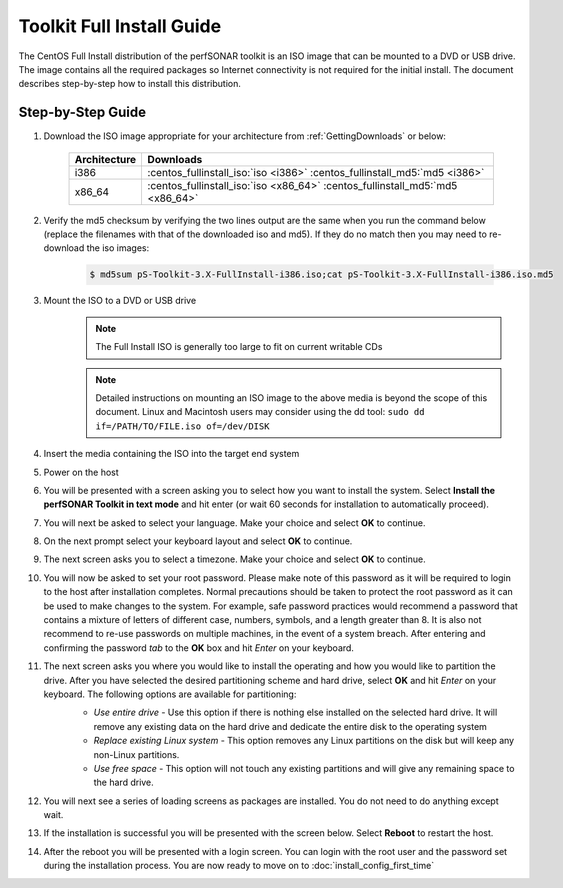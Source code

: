 **************************
Toolkit Full Install Guide
**************************

The CentOS Full Install distribution of the perfSONAR toolkit is an ISO image that can be mounted to a DVD or USB drive. The image contains all the required packages so Internet connectivity is not required for the initial install. The document describes step-by-step how to install this distribution.

.. seealso::  See :ref:`GettingChooseInstall` for more information on choosing an installation type.

Step-by-Step Guide
==================

#. Download the ISO image appropriate for your architecture from :ref:`GettingDownloads` or below:

    +--------------+-------------------------------------------------------------------------------+
    | Architecture | Downloads                                                                     |
    +==============+===============================================================================+
    | i386         | :centos_fullinstall_iso:`iso <i386>` :centos_fullinstall_md5:`md5 <i386>`     |
    +--------------+-------------------------------------------------------------------------------+
    | x86_64       | :centos_fullinstall_iso:`iso <x86_64>` :centos_fullinstall_md5:`md5 <x86_64>` |
    +--------------+-------------------------------------------------------------------------------+
#. Verify the md5 checksum by verifying the two lines output are the same when you run the command below (replace the filenames with that of the downloaded iso and md5). If they do no match then you may need to re-download the iso images:

        .. code-block:: console

            $ md5sum pS-Toolkit-3.X-FullInstall-i386.iso;cat pS-Toolkit-3.X-FullInstall-i386.iso.md5

#. Mount the ISO to a DVD or USB drive 
     .. note:: The Full Install ISO is generally too large to fit on current writable CDs
     .. note:: Detailed instructions on mounting an ISO image to the above media is beyond the scope of this document. Linux and Macintosh users may consider using the dd tool: ``sudo dd if=/PATH/TO/FILE.iso of=/dev/DISK``
#. Insert the media containing the ISO into the target end system
#. Power on the host 
#. You will be presented with a screen asking you to select how you want to install the system. Select **Install the perfSONAR Toolkit in text mode** and hit enter (or wait 60 seconds for installation to automatically proceed).
    .. image:: images/install_fullinstall-1boot.png
#. You will next be asked to select your language. Make your choice and select **OK** to continue.
    .. image:: images/install_fullinstall-3language.png
#. On the next prompt select your keyboard layout and select **OK** to continue.
    .. image:: images/install_fullinstall-4keyboard.png
#. The next screen asks you to select a timezone. Make your choice and select **OK** to continue.
    .. image:: images/install_fullinstall-5timezone.png
#. You will now be asked to set your root password. Please make note of this password as it will be required to login to the host after installation completes. Normal precautions should be taken to protect the root password as it can be used to make changes to the system. For example, safe password practices would recommend a password that contains a mixture of letters of different case, numbers, symbols, and a length greater than 8.  It is also not recommend to re-use passwords on multiple machines, in the event of a system breach.  After entering and confirming the password *tab* to the **OK** box and hit *Enter* on your keyboard.
    .. image:: images/install_fullinstall-6password.png
#. The next screen asks you where you would like to install the operating and how you would like to partition the drive. After you have selected the desired partitioning scheme and hard drive, select **OK** and hit *Enter* on your keyboard. The following options are available for partitioning:
    * *Use entire drive* - Use this option if there is nothing else installed on the selected hard drive. It will remove any existing data on the hard drive and dedicate the entire disk to the operating system
    * *Replace existing Linux system* - This option removes any Linux partitions on the disk but will keep any non-Linux partitions. 
    * *Use free space* - This option will not touch any existing partitions and will give any remaining space to the hard drive.

    .. image:: images/install_fullinstall-7harddrive.png
#. You will next see a series of loading screens as packages are installed. You do not need to do anything except wait. 
    .. image:: images/install_fullinstall-8install.png
#. If the installation is successful you will be presented with the screen below. Select **Reboot** to restart the host. 
    .. image:: images/install_fullinstall-9reboot.png
#. After the reboot you will be presented with a login screen. You can login with the root user and the password set during the installation process. You are now ready to move on to :doc:`install_config_first_time`
    .. image:: images/install_fullinstall-10login.png


    
